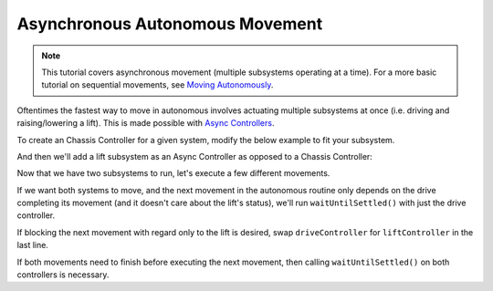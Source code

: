 ================================
Asynchronous Autonomous Movement
================================

.. note:: This tutorial covers asynchronous movement (multiple subsystems operating at a time).
          For a more basic tutorial on sequential movements, see `Moving Autonomously <./autonomous-movement-basic.html>`_.
          
Oftentimes the fastest way to move in autonomous involves actuating multiple subsystems at once
(i.e. driving and raising/lowering a lift). This is made possible with 
`Async Controllers <../../api/control/async/async-controller-factory.html>`_.

To create an Chassis Controller for a given system, modify the below example to fit your subsystem.

.. highlight: cpp
.. code-block:: cpp
   :linenos:
   :name: autonomous.cpp

   const int DRIVE_LEFT_MOTOR_PORT = 1;
   const int DRIVE_RIGHT_MOTOR_PORT = 2;
  
   auto driveController = okapi::ChassisControllerFactory::create(DRIVE_LEFT_MOTOR_PORT, DRIVE_RIGHT_MOTOR_PORT);
  
And then we'll add a lift subsystem as an Async Controller as opposed to a Chassis Controller:

.. highlight: cpp
.. code-block:: cpp
   :linenos:
   :name: autonomous.cpp

   const int DRIVE_LEFT_MOTOR_PORT = 1;
   const int DRIVE_RIGHT_MOTOR_PORT = 2;
   
   const double liftkP = 1.0;
   const double liftkI = 0.001;
   const double liftkD = 0.1;
   const int LIFT_MOTOR_PORT = 2;
  
   auto driveController = okapi::ChassisControllerFactory::create(DRIVE_LEFT_MOTOR_PORT, DRIVE_RIGHT_MOTOR_PORT);

   auto liftController = okapi::AsyncControllerFactory::posPID(LIFT_MOTOR_PORT, liftkP, liftkI, liftkD);
  
Now that we have two subsystems to run, let's execute a few different movements. 

If we want both systems to move, and the next movement in the autonomous routine only depends on the drive
completing its movement (and it doesn't care about the lift's status), we'll run ``waitUntilSettled()``
with just the drive controller.

.. highlight: cpp
.. code-block:: cpp
   :linenos:
   :name: autonomous.cpp

   const int DRIVE_LEFT_MOTOR_PORT = 1;
   const int DRIVE_RIGHT_MOTOR_PORT = 2;
   
   const double liftkP = 1.0;
   const double liftkI = 0.001;
   const double liftkD = 0.1;
   const int LIFT_MOTOR_PORT = 2;
  
   void autonomous() {
     auto driveController = okapi::ChassisControllerFactory::create(DRIVE_LEFT_MOTOR_PORT, DRIVE_RIGHT_MOTOR_PORT);

     auto liftController = okapi::AsyncControllerFactory::posPID(LIFT_MOTOR_PORT, liftkP, liftkI, liftkD);
    
     // Begin movements
     driveController.moveDistanceAsync(1000); // Move 1000 ticks forward
     liftController.setTarget(200); // Move 100 ticks upward
     driveController.waitUntilSettled();
    
     // Then the next movement will execute after the drive movement finishes
   }

If blocking the next movement with regard only to the lift is desired, swap ``driveController`` for ``liftController``
in the last line.

If both movements need to finish before executing the next movement, then calling ``waitUntilSettled()``
on both controllers is necessary.

.. highlight: cpp
.. code-block:: cpp
   :linenos:
   :name: autonomous.cpp
   :emphasize-lines: 22

   const int DRIVE_LEFT_MOTOR_PORT = 1;
   const int DRIVE_RIGHT_MOTOR_PORT = 2;
   
   const double liftkP = 1.0;
   const double liftkI = 0.001;
   const double liftkD = 0.1;
   const int LIFT_MOTOR_PORT = 2;
  
   void autonomous() {
     auto driveController = okapi::ChassisControllerFactory::create(DRIVE_LEFT_MOTOR_PORT, DRIVE_RIGHT_MOTOR_PORT);

     auto liftController = okapi::AsyncControllerFactory::posPID(LIFT_MOTOR_PORT, liftkP, liftkI, liftkD);
    
     // Begin movements
     driveController.moveDistanceAsync(1000); // Move 1000 ticks forward
     liftController.setTarget(200); // Move 100 ticks upward
     driveController.waitUntilSettled();
     liftController.waitUntilSettled();
    
     // Then the next movement will execute after both movements finish
   }
